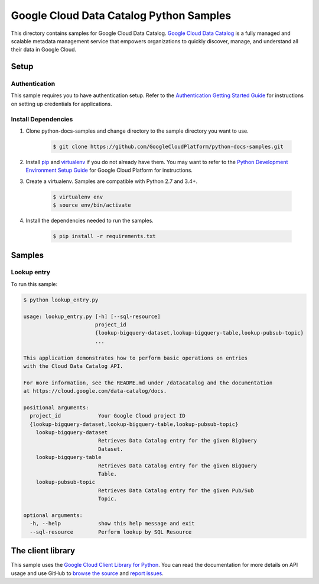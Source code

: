 .. This file is automatically generated. Do not edit this file directly.

Google Cloud Data Catalog Python Samples
===============================================================================

.. image:: https://gstatic.com/cloudssh/images/open-btn.png
   :target: https://console.cloud.google.com/cloudshell/open?git_repo=https://github.com/GoogleCloudPlatform/python-docs-samples&page=editor&open_in_editor=datacatalog/cloud-client/README.rst


This directory contains samples for Google Cloud Data Catalog. `Google Cloud Data Catalog`_ is a fully managed and scalable metadata management service that empowers organizations to quickly discover, manage, and understand all their data in Google Cloud.




.. _Google Cloud Data Catalog: https://cloud.google.com/data-catalog/docs

Setup
-------------------------------------------------------------------------------


Authentication
++++++++++++++

This sample requires you to have authentication setup. Refer to the
`Authentication Getting Started Guide`_ for instructions on setting up
credentials for applications.

.. _Authentication Getting Started Guide:
    https://cloud.google.com/docs/authentication/getting-started

Install Dependencies
++++++++++++++++++++

#. Clone python-docs-samples and change directory to the sample directory you want to use.

    .. code-block:: bash

        $ git clone https://github.com/GoogleCloudPlatform/python-docs-samples.git

#. Install `pip`_ and `virtualenv`_ if you do not already have them. You may want to refer to the `Python Development Environment Setup Guide`_ for Google Cloud Platform for instructions.

   .. _Python Development Environment Setup Guide:
       https://cloud.google.com/python/setup

#. Create a virtualenv. Samples are compatible with Python 2.7 and 3.4+.

    .. code-block:: bash

        $ virtualenv env
        $ source env/bin/activate

#. Install the dependencies needed to run the samples.

    .. code-block:: bash

        $ pip install -r requirements.txt

.. _pip: https://pip.pypa.io/
.. _virtualenv: https://virtualenv.pypa.io/

Samples
-------------------------------------------------------------------------------

Lookup entry
+++++++++++++++++++++++++++++++++++++++++++++++++++++++++++++++++++++++++++++++

.. image:: https://gstatic.com/cloudssh/images/open-btn.png
   :target: https://console.cloud.google.com/cloudshell/open?git_repo=https://github.com/GoogleCloudPlatform/python-docs-samples&page=editor&open_in_editor=datacatalog/cloud-client/lookup_entry.py,datacatalog/cloud-client/README.rst




To run this sample:

.. code-block:: bash

    $ python lookup_entry.py

    usage: lookup_entry.py [-h] [--sql-resource]
                           project_id
                           {lookup-bigquery-dataset,lookup-bigquery-table,lookup-pubsub-topic}
                           ...

    This application demonstrates how to perform basic operations on entries
    with the Cloud Data Catalog API.

    For more information, see the README.md under /datacatalog and the documentation
    at https://cloud.google.com/data-catalog/docs.

    positional arguments:
      project_id            Your Google Cloud project ID
      {lookup-bigquery-dataset,lookup-bigquery-table,lookup-pubsub-topic}
        lookup-bigquery-dataset
                            Retrieves Data Catalog entry for the given BigQuery
                            Dataset.
        lookup-bigquery-table
                            Retrieves Data Catalog entry for the given BigQuery
                            Table.
        lookup-pubsub-topic
                            Retrieves Data Catalog entry for the given Pub/Sub
                            Topic.

    optional arguments:
      -h, --help            show this help message and exit
      --sql-resource        Perform lookup by SQL Resource





The client library
-------------------------------------------------------------------------------

This sample uses the `Google Cloud Client Library for Python`_.
You can read the documentation for more details on API usage and use GitHub
to `browse the source`_ and  `report issues`_.

.. _Google Cloud Client Library for Python:
    https://googlecloudplatform.github.io/google-cloud-python/
.. _browse the source:
    https://github.com/GoogleCloudPlatform/google-cloud-python
.. _report issues:
    https://github.com/GoogleCloudPlatform/google-cloud-python/issues


.. _Google Cloud SDK: https://cloud.google.com/sdk/